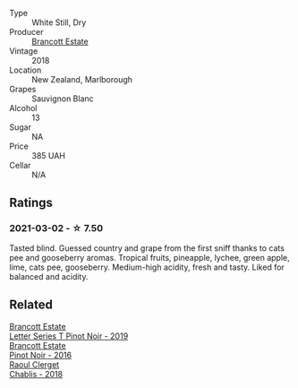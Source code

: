 :PROPERTIES:
:ID:                     7a5e7356-be1d-4b1d-8880-9f74c68dcb38
:END:
#+attr_html: :class wine-main-image
[[file:/images/f1/63c749-3095-462a-be4c-a809a616f767/2021-03-03-20-10-42-E9634367-F2F8-411B-B14F-B8BA35420981-1-105-c.webp]]

- Type :: White Still, Dry
- Producer :: [[barberry:/producers/cb3d4d47-89e2-4f60-b950-c6b6711b26d1][Brancott Estate]]
- Vintage :: 2018
- Location :: New Zealand, Marlborough
- Grapes :: Sauvignon Blanc
- Alcohol :: 13
- Sugar :: NA
- Price :: 385 UAH
- Cellar :: N/A

** Ratings
:PROPERTIES:
:ID:                     26414762-a092-4948-9117-6415ca422341
:END:

*** 2021-03-02 - ☆ 7.50
:PROPERTIES:
:ID:                     5aa6dc25-a1ad-4efe-aff2-75856747ebbb
:END:

Tasted blind. Guessed country and grape from the first sniff thanks to
cats pee and gooseberry aromas. Tropical fruits, pineapple, lychee,
green apple, lime, cats pee, gooseberry. Medium-high acidity, fresh
and tasty. Liked for balanced and acidity.

** Related
:PROPERTIES:
:ID:                     feca160e-7434-4a1a-876f-7417c266e685
:END:

#+begin_export html
<div class="flex-container">
  <a class="flex-item flex-item-left" href="/wines/77312847-db16-4aa4-ad60-59576ffa9b6f.html">
    <img class="flex-bottle" src="/images/77/312847-db16-4aa4-ad60-59576ffa9b6f/2022-06-25-13-26-02-468B6893-5C8E-4FD1-A68A-526A39CE9000-1-105-c.webp"></img>
    <section class="h text-small text-lighter">Brancott Estate</section>
    <section class="h text-bolder">Letter Series T Pinot Noir - 2019</section>
  </a>

  <a class="flex-item flex-item-right" href="/wines/de295137-6c7a-406f-9821-d0e2e9f9ed2d.html">
    <img class="flex-bottle" src="/images/de/295137-6c7a-406f-9821-d0e2e9f9ed2d/2021-10-02-10-49-11-AD36241D-4113-409A-910F-56C26831BDF4-1-105-c.webp"></img>
    <section class="h text-small text-lighter">Brancott Estate</section>
    <section class="h text-bolder">Pinot Noir - 2016</section>
  </a>

  <a class="flex-item flex-item-left" href="/wines/8ca732d2-d35b-4b9a-9b01-e68fc2ebe3d4.html">
    <img class="flex-bottle" src="/images/8c/a732d2-d35b-4b9a-9b01-e68fc2ebe3d4/2021-03-03-20-24-22-564DA641-3048-4F67-81B9-3C96CC9AC232-1-105-c.webp"></img>
    <section class="h text-small text-lighter">Raoul Clerget</section>
    <section class="h text-bolder">Chablis - 2018</section>
  </a>

</div>
#+end_export
